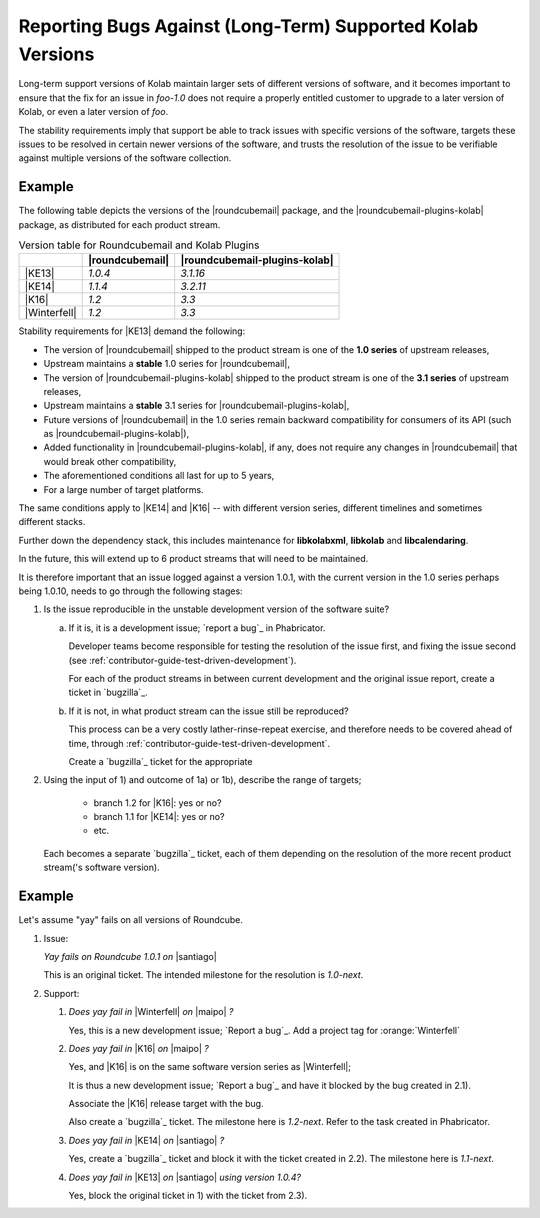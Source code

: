 .. _contributor-guide-structured-contributions-reporting-bugs:

===========================================================
Reporting Bugs Against (Long-Term) Supported Kolab Versions
===========================================================

Long-term support versions of Kolab maintain larger sets of different versions
of software, and it becomes important to ensure that the fix for an issue in
`foo-1.0` does not require a properly entitled customer to upgrade to a later
version of Kolab, or even a later version of `foo`.

The stability requirements imply that support be able to track issues with
specific versions of the software, targets these issues to be resolved in
certain newer versions of the software, and trusts the resolution of the issue
to be verifiable against multiple versions of the software collection.

Example
=======

The following table depicts the versions of the |roundcubemail| package, and
the |roundcubemail-plugins-kolab| package, as distributed for each product
stream.

.. table:: Version table for Roundcubemail and Kolab Plugins

    +--------------+-----------------+-------------------------------+
    |              | |roundcubemail| | |roundcubemail-plugins-kolab| |
    +==============+=================+===============================+
    | |KE13|       |         `1.0.4` |                      `3.1.16` |
    +--------------+-----------------+-------------------------------+
    | |KE14|       |         `1.1.4` |                      `3.2.11` |
    +--------------+-----------------+-------------------------------+
    | |K16|        |           `1.2` |                         `3.3` |
    +--------------+-----------------+-------------------------------+
    | |Winterfell| |           `1.2` |                         `3.3` |
    +--------------+-----------------+-------------------------------+

Stability requirements for |KE13| demand the following:

*   The version of |roundcubemail| shipped to the product stream is one of
    the **1.0 series** of upstream releases,

*   Upstream maintains a **stable** 1.0 series for |roundcubemail|,

*   The version of |roundcubemail-plugins-kolab| shipped to the product
    stream is one of the **3.1 series** of upstream releases,

*   Upstream maintains a **stable** 3.1 series for
    |roundcubemail-plugins-kolab|,

*   Future versions of |roundcubemail| in the 1.0 series remain backward
    compatibility for consumers of its API (such as
    |roundcubemail-plugins-kolab|),

*   Added functionality in |roundcubemail-plugins-kolab|, if any, does not
    require any changes in |roundcubemail| that would break other
    compatibility,

*   The aforementioned conditions all last for up to 5 years,

*   For a large number of target platforms.

The same conditions apply to |KE14| and |K16| -- with different version series,
different timelines and sometimes different stacks.

Further down the dependency stack, this includes maintenance for
**libkolabxml**, **libkolab** and **libcalendaring**.

In the future, this will extend up to 6 product streams that will need to be
maintained.

It is therefore important that an issue logged against a version 1.0.1, with
the current version in the 1.0 series perhaps being 1.0.10, needs to go through
the following stages:

#.  Is the issue reproducible in the unstable development version of the
    software suite?

    a.  If it is, it is a development issue; `report a bug`_ in Phabricator.

        Developer teams become responsible for testing the resolution of the
        issue first, and fixing the issue second (see
        :ref:`contributor-guide-test-driven-development`).

        For each of the product streams in between current development and
        the original issue report, create a ticket in `bugzilla`_.

        .. seealso::

            *   Something about backporting with the verification included.

    b.  If it is not, in what product stream can the issue still be reproduced?

        This process can be a very costly lather-rinse-repeat exercise, and
        therefore needs to be covered ahead of time, through
        :ref:`contributor-guide-test-driven-development`.

        Create a `bugzilla`_ ticket for the appropriate

        .. seealso::

            *   Something about constructive troubleshooting efforts

#.  Using the input of 1) and outcome of 1a) or 1b), describe the range of
    targets;

        *   branch 1.2 for |K16|: yes or no?
        *   branch 1.1 for |KE14|: yes or no?
        *   etc.

    Each becomes a separate `bugzilla`_ ticket, each of them depending on the
    resolution of the more recent product stream('s software version).

Example
=======

Let's assume "yay" fails on all versions of Roundcube.

#.  Issue:

    *Yay fails on Roundcube 1.0.1 on* |santiago|

    This is an original ticket. The intended milestone for the resolution is
    `1.0-next`.

#.  Support:

    #.  *Does yay fail in* |Winterfell| *on* |maipo| *?*

        Yes, this is a new development issue; `Report a bug`_. Add a project
        tag for :orange:`Winterfell`

    #.  *Does yay fail in* |K16| *on* |maipo| *?*

        Yes, and |K16| is on the same software version series as |Winterfell|;

        It is thus a new development issue; `Report a bug`_ and have it
        blocked by the bug created in 2.1).

        Associate the |K16| release target with the bug.

        Also create a `bugzilla`_ ticket. The milestone here is `1.2-next`.
        Refer to the task created in Phabricator.

    #.  *Does yay fail in* |KE14| *on* |santiago| *?*

        Yes, create a `bugzilla`_ ticket and block it with the ticket created
        in 2.2). The milestone here is `1.1-next`.

    #.  *Does yay fail in* |KE13| *on* |santiago| *using version 1.0.4?*

        Yes, block the original ticket in 1) with the ticket from 2.3).
